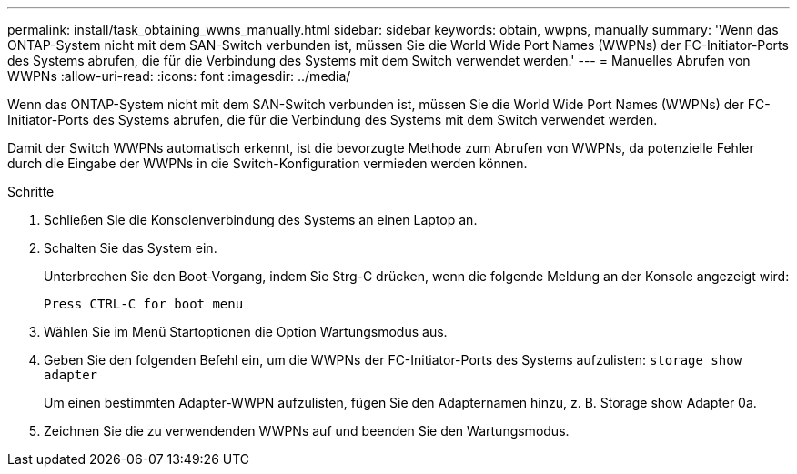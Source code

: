 ---
permalink: install/task_obtaining_wwns_manually.html 
sidebar: sidebar 
keywords: obtain, wwpns, manually 
summary: 'Wenn das ONTAP-System nicht mit dem SAN-Switch verbunden ist, müssen Sie die World Wide Port Names (WWPNs) der FC-Initiator-Ports des Systems abrufen, die für die Verbindung des Systems mit dem Switch verwendet werden.' 
---
= Manuelles Abrufen von WWPNs
:allow-uri-read: 
:icons: font
:imagesdir: ../media/


[role="lead"]
Wenn das ONTAP-System nicht mit dem SAN-Switch verbunden ist, müssen Sie die World Wide Port Names (WWPNs) der FC-Initiator-Ports des Systems abrufen, die für die Verbindung des Systems mit dem Switch verwendet werden.

Damit der Switch WWPNs automatisch erkennt, ist die bevorzugte Methode zum Abrufen von WWPNs, da potenzielle Fehler durch die Eingabe der WWPNs in die Switch-Konfiguration vermieden werden können.

.Schritte
. Schließen Sie die Konsolenverbindung des Systems an einen Laptop an.
. Schalten Sie das System ein.
+
Unterbrechen Sie den Boot-Vorgang, indem Sie Strg-C drücken, wenn die folgende Meldung an der Konsole angezeigt wird:

+
[listing]
----
Press CTRL-C for boot menu
----
. Wählen Sie im Menü Startoptionen die Option Wartungsmodus aus.
. Geben Sie den folgenden Befehl ein, um die WWPNs der FC-Initiator-Ports des Systems aufzulisten: `storage show adapter`
+
Um einen bestimmten Adapter-WWPN aufzulisten, fügen Sie den Adapternamen hinzu, z. B. Storage show Adapter 0a.

. Zeichnen Sie die zu verwendenden WWPNs auf und beenden Sie den Wartungsmodus.

